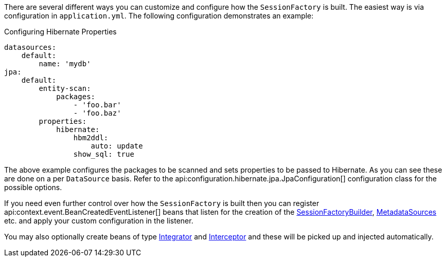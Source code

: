 There are several different ways you can customize and configure how the `SessionFactory` is built. The easiest way is via configuration in `application.yml`. The following configuration demonstrates an example:

.Configuring Hibernate Properties
[source,yaml]
----
datasources:
    default:
        name: 'mydb'
jpa:
    default:
        entity-scan:
            packages:
                - 'foo.bar'
                - 'foo.baz'
        properties:
            hibernate:
                hbm2ddl:
                    auto: update
                show_sql: true
----

The above example configures the packages to be scanned and sets properties to be passed to Hibernate. As you can see these are done on a per `DataSource` basis. Refer to the api:configuration.hibernate.jpa.JpaConfiguration[] configuration class for the possible options.

If you need even further control over how the `SessionFactory` is built then you can register api:context.event.BeanCreatedEventListener[] beans that listen for the creation of the link:{hibernateapi}/org/hibernate/boot/SessionFactoryBuilder.html[SessionFactoryBuilder], link:{hibernateapi}/org/hibernate/boot/MetadataSources.html[MetadataSources] etc. and apply your custom configuration in the listener.

You may also optionally create beans of type link:{hibernateapi}/org/hibernate/integrator/spi/Integrator.html[Integrator] and link:{hibernateapi}/org/hibernate/Interceptor.html[Interceptor] and these will be picked up and injected automatically.
